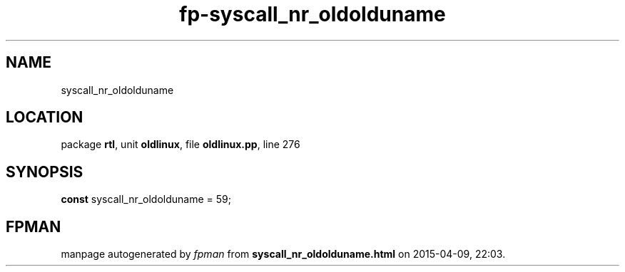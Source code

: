 .\" file autogenerated by fpman
.TH "fp-syscall_nr_oldolduname" 3 "2014-03-14" "fpman" "Free Pascal Programmer's Manual"
.SH NAME
syscall_nr_oldolduname
.SH LOCATION
package \fBrtl\fR, unit \fBoldlinux\fR, file \fBoldlinux.pp\fR, line 276
.SH SYNOPSIS
\fBconst\fR syscall_nr_oldolduname = 59;

.SH FPMAN
manpage autogenerated by \fIfpman\fR from \fBsyscall_nr_oldolduname.html\fR on 2015-04-09, 22:03.

